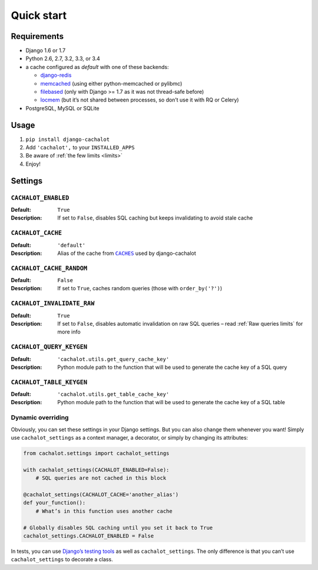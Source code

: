 Quick start
-----------

Requirements
............

- Django 1.6 or 1.7
- Python 2.6, 2.7, 3.2, 3.3, or 3.4
- a cache configured as `default` with one of these backends:

  - `django-redis <https://github.com/niwibe/django-redis>`_
  - `memcached <https://docs.djangoproject.com/en/1.7/topics/cache/#memcached>`_
    (using either python-memcached or pylibmc)
  - `filebased <https://docs.djangoproject.com/en/1.7/topics/cache/#filesystem-caching>`_
    (only with Django >= 1.7 as it was not thread-safe before)
  - `locmem <https://docs.djangoproject.com/en/1.7/topics/cache/#local-memory-caching>`_
    (but it’s not shared between processes, so don’t use it with RQ or Celery)

- PostgreSQL, MySQL or SQLite

Usage
.....

#. ``pip install django-cachalot``
#. Add ``'cachalot',`` to your ``INSTALLED_APPS``
#. Be aware of :ref:`the few limits <limits>`
#. Enjoy!


Settings
........

``CACHALOT_ENABLED``
~~~~~~~~~~~~~~~~~~~~

:Default: ``True``
:Description: If set to ``False``, disables SQL caching but keeps invalidating
              to avoid stale cache

``CACHALOT_CACHE``
~~~~~~~~~~~~~~~~~~

:Default: ``'default'``
:Description: Alias of the cache from |CACHES|_ used by django-cachalot

.. |CACHES| replace:: ``CACHES``
.. _CACHES: https://docs.djangoproject.com/en/1.7/ref/settings/#std:setting-CACHES

``CACHALOT_CACHE_RANDOM``
~~~~~~~~~~~~~~~~~~~~~~~~~

:Default: ``False``
:Description: If set to ``True``, caches random queries
              (those with ``order_by('?')``)

.. _CACHALOT_INVALIDATE_RAW:

``CACHALOT_INVALIDATE_RAW``
~~~~~~~~~~~~~~~~~~~~~~~~~~~

:Default: ``True``
:Description: If set to ``False``, disables automatic invalidation on raw
              SQL queries – read :ref:`Raw queries limits` for more info

``CACHALOT_QUERY_KEYGEN``
~~~~~~~~~~~~~~~~~~~~~~~~~

:Default: ``'cachalot.utils.get_query_cache_key'``
:Description: Python module path to the function that will be used to generate
              the cache key of a SQL query

``CACHALOT_TABLE_KEYGEN``
~~~~~~~~~~~~~~~~~~~~~~~~~

:Default: ``'cachalot.utils.get_table_cache_key'``
:Description: Python module path to the function that will be used to generate
              the cache key of a SQL table

.. _Dynamic overriding:

Dynamic overriding
~~~~~~~~~~~~~~~~~~

Obviously, you can set these settings in your Django settings.
But you can also change them whenever you want!
Simply use ``cachalot_settings`` as a context manager, a decorator,
or simply by changing its attributes:

.. code:: python

    from cachalot.settings import cachalot_settings

    with cachalot_settings(CACHALOT_ENABLED=False):
        # SQL queries are not cached in this block

    @cachalot_settings(CACHALOT_CACHE='another_alias')
    def your_function():
        # What’s in this function uses another cache

    # Globally disables SQL caching until you set it back to True
    cachalot_settings.CACHALOT_ENABLED = False

In tests, you can use
`Django’s testing tools <https://docs.djangoproject.com/en/1.7/topics/testing/tools/#overriding-settings>`_
as well as ``cachalot_settings``.  The only difference is that you can’t use
``cachalot_settings`` to decorate a class.
